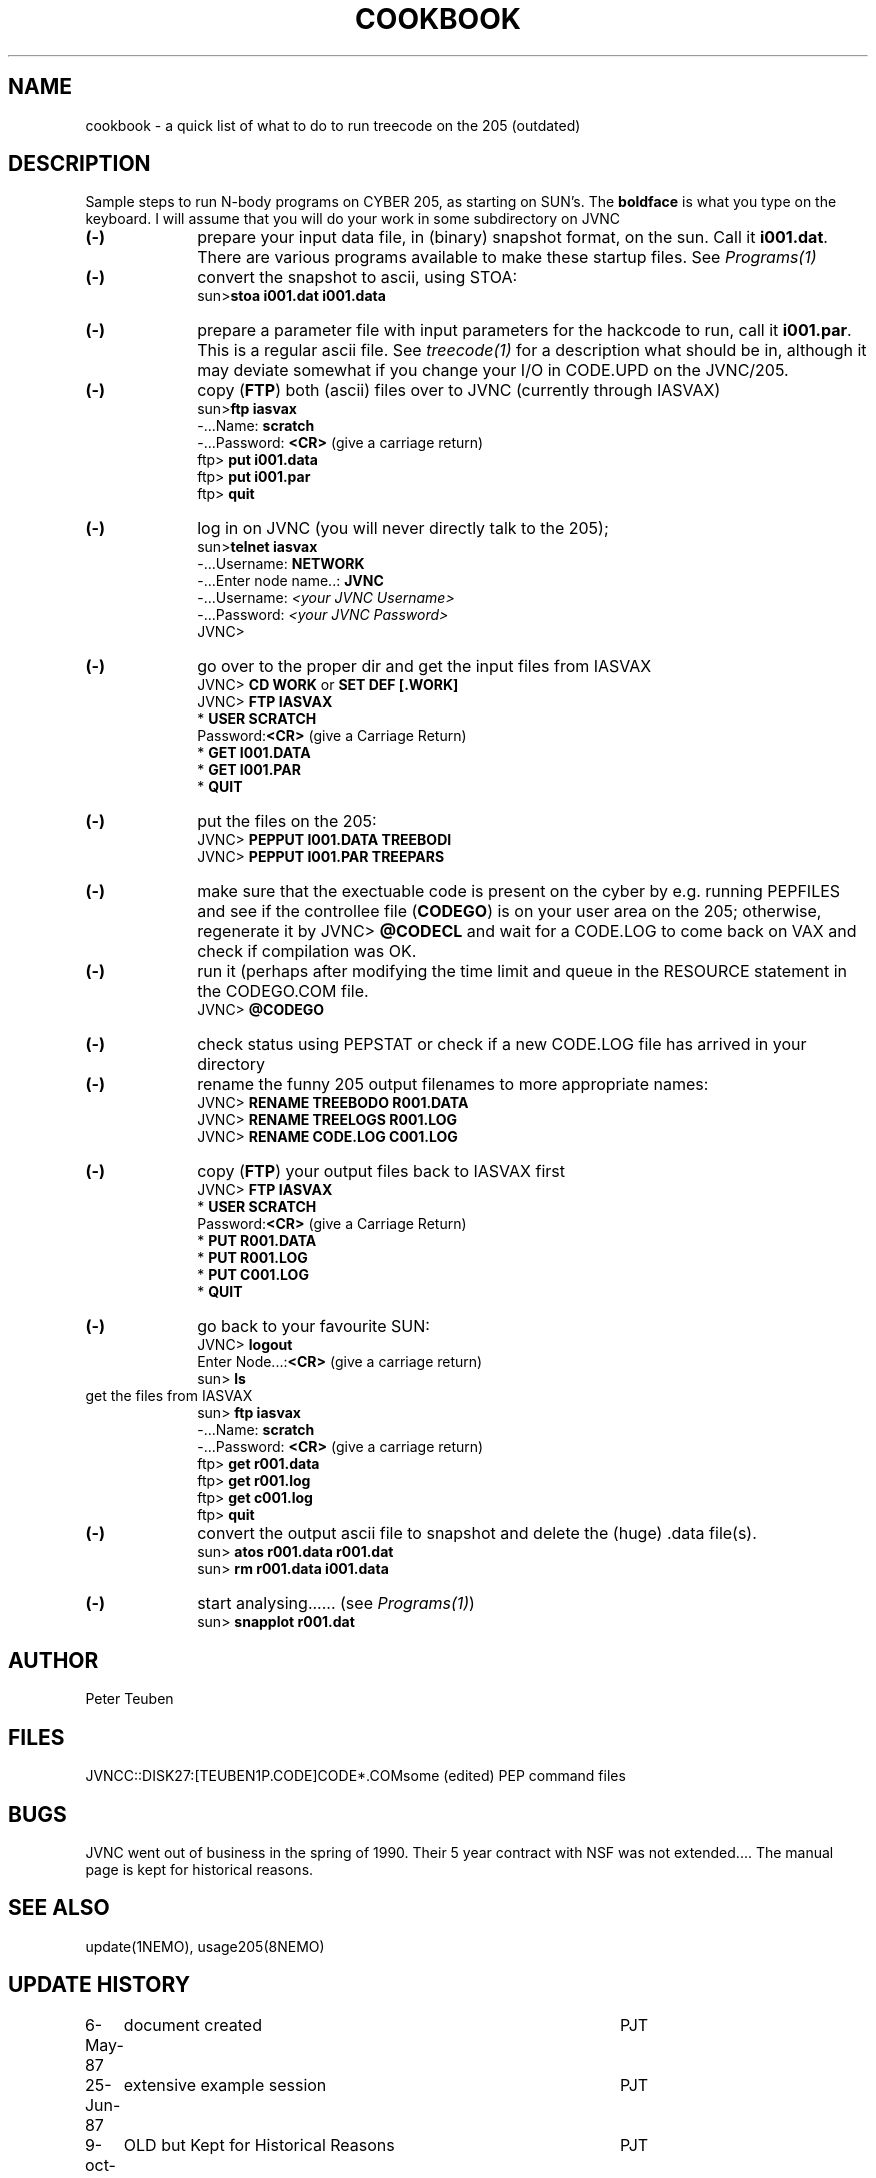 .TH COOKBOOK 8NEMO "8 October 1990"
.SH NAME
cookbook \- a quick list of what to do to run treecode on the 205 (outdated)
.SH DESCRIPTION
Sample steps to run N-body programs on CYBER 205, as starting on SUN's. The 
\fBboldface\fP is what you type on the keyboard. I will assume that you will
do your work in some subdirectory on JVNC
.TP 10
\fB(-)\fP
prepare your input data file, in (binary) snapshot format, on the sun. Call it 
\fBi001.dat\fP. There are various programs available to make these startup
files. See \fIPrograms(1)\fP
.TP
\fB(-)\fP
convert the snapshot to ascii, using STOA:
.nf
sun>\fBstoa i001.dat i001.data\fB
.fi
.TP
\fB(-)\fP
prepare a parameter file with input parameters for the hackcode
to run, call it \fBi001.par\fP. This is a regular ascii file.
See \fItreecode(1)\fP for a description what should be in, although
it may deviate somewhat if you change your I/O in CODE.UPD on the JVNC/205.
.TP
\fB(-)\fP
copy (\fBFTP\fP) both (ascii) files over to JVNC (currently through IASVAX)
.nf
sun>\fBftp iasvax\fP
-...Name: \fBscratch\fP
-...Password: \fB<CR>\fP (give a carriage return)
ftp> \fBput i001.data\fP
ftp> \fBput i001.par\fP
ftp> \fBquit\fP
.fi
.TP
\fB(-)\fP
log in on JVNC (you will never directly talk to the 205);
.nf
sun>\fBtelnet iasvax\fP
-...Username: \fBNETWORK\fP
-...Enter node name..: \fBJVNC\fP
-...Username: \fI<your JVNC Username>\fP
-...Password: \fI<your JVNC Password>\fP
JVNC>
.fi
.TP
\fB(-)\fP
go over to the proper dir and get the input files from IASVAX
.nf
JVNC> \fBCD WORK\fP or \fBSET DEF [.WORK]\fP
JVNC> \fBFTP IASVAX\fP
* \fBUSER SCRATCH\fP
Password:\fB<CR>\fP (give a Carriage Return)
* \fBGET I001.DATA\fP
* \fBGET I001.PAR\fP
* \fBQUIT\fP
.fi
.TP
\fB(-)\fP
put the files on the 205:
.nf
JVNC> \fBPEPPUT I001.DATA TREEBODI \fP
JVNC> \fBPEPPUT I001.PAR TREEPARS \fP
.fi
.TP
\fB(-)\fP
make sure that the exectuable code is present on the cyber by e.g.
running PEPFILES and see if the controllee file (\fBCODEGO\fP) is
on your user area on the 205; otherwise, regenerate it by
.pp
JVNC> \fB@CODECL\fP
.pp
and wait for a CODE.LOG to come back on VAX and check if compilation
was OK.
.TP
\fB(-)\fP
run it (perhaps after modifying the time limit and queue in the RESOURCE statement
in the CODEGO.COM file.
.nf
JVNC> \fB@CODEGO\fP
.fi
.TP
\fB(-)\fP
check status using PEPSTAT or check if a new CODE.LOG file has
arrived in your directory
.TP
\fB(-)\fP
rename the funny 205 output filenames to more appropriate names:
.nf
JVNC> \fBRENAME TREEBODO R001.DATA\fP
JVNC> \fBRENAME TREELOGS R001.LOG \fP
JVNC> \fBRENAME CODE.LOG C001.LOG \fP
.fi
.TP
\fB(-)\fP
copy (\fBFTP\fP) your output files back to IASVAX first
.nf
JVNC> \fBFTP IASVAX\fP
* \fBUSER SCRATCH\fP
Password:\fB<CR>\fP (give a Carriage Return)
* \fBPUT R001.DATA\fP
* \fBPUT R001.LOG\fP
* \fBPUT C001.LOG\fP
* \fBQUIT\fP
.fi
.TP
\fB(-)\fP
go back to your favourite SUN:
.nf
JVNC> \fBlogout\fP
Enter Node...:\fB<CR>\fP (give a carriage return)
sun> \fBls\fP
.TP
get the files from IASVAX
.nf
sun> \fBftp iasvax\fP
-...Name: \fBscratch\fP
-...Password: \fB<CR>\fP (give a carriage return)
ftp> \fBget r001.data\fP
ftp> \fBget r001.log\fP
ftp> \fBget c001.log\fP
ftp> \fBquit\fP
.fi
.TP
\fB(-)\fP
convert the output ascii file to snapshot and delete the (huge) .data file(s).
.nf
sun> \fBatos r001.data r001.dat \fP
sun> \fBrm r001.data i001.data \fP
.TP
\fB(-)\fP
start analysing...... (see \fIPrograms(1)\fP)
.nf
sun> \fBsnapplot r001.dat\fP
.SH AUTHOR
Peter Teuben
.SH FILES
.nf
.ta +3.5i
JVNCC::DISK27:[TEUBEN1P.CODE]CODE*.COM	some (edited) PEP command files
.fi
.SH BUGS
JVNC went out of business in the spring of 1990. Their 5 year contract
with NSF was not extended.... The manual page is kept for historical reasons.
.SH "SEE ALSO"
update(1NEMO), usage205(8NEMO)
.SH "UPDATE HISTORY"
.nf
.ta +1.0i +4.5i
 6-May-87	document created         	PJT
25-Jun-87	extensive example session	PJT
9-oct-90	OLD but Kept for Historical Reasons	PJT
